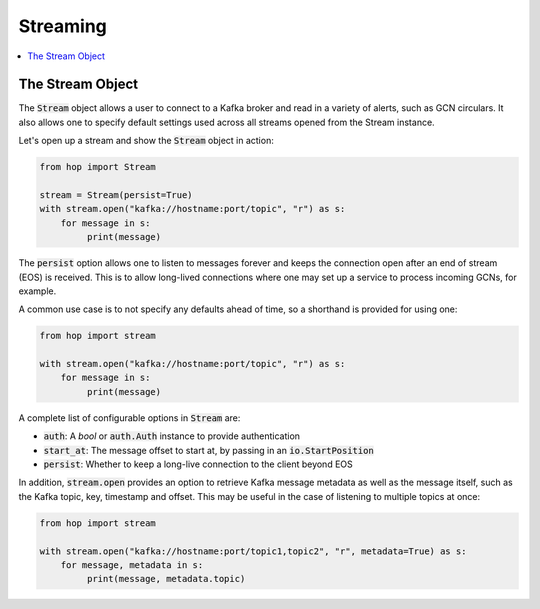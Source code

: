 ================
Streaming
================

.. contents::
   :local:

The Stream Object
-----------------

The :code:`Stream` object allows a user to connect to a Kafka broker and read
in a variety of alerts, such as GCN circulars. It also allows one to
specify default settings used across all streams opened from the Stream
instance.

Let's open up a stream and show the :code:`Stream` object in action:

.. code:: python

    from hop import Stream

    stream = Stream(persist=True)
    with stream.open("kafka://hostname:port/topic", "r") as s:
        for message in s:
             print(message)

The :code:`persist` option allows one to listen to messages forever
and keeps the connection open after an end of stream (EOS) is received.
This is to allow long-lived connections where one may set up a service
to process incoming GCNs, for example.

A common use case is to not specify any defaults ahead of time,
so a shorthand is provided for using one:

.. code:: python

    from hop import stream

    with stream.open("kafka://hostname:port/topic", "r") as s:
        for message in s:
             print(message)

A complete list of configurable options in :code:`Stream` are:

* :code:`auth`: A `bool` or :code:`auth.Auth` instance to provide authentication
* :code:`start_at`: The message offset to start at, by passing in an :code:`io.StartPosition`
* :code:`persist`: Whether to keep a long-live connection to the client beyond EOS

In addition, :code:`stream.open` provides an option to retrieve Kafka message metadata as well
as the message itself, such as the Kafka topic, key, timestamp and offset. This may
be useful in the case of listening to multiple topics at once:

.. code:: python

    from hop import stream

    with stream.open("kafka://hostname:port/topic1,topic2", "r", metadata=True) as s:
        for message, metadata in s:
             print(message, metadata.topic)
